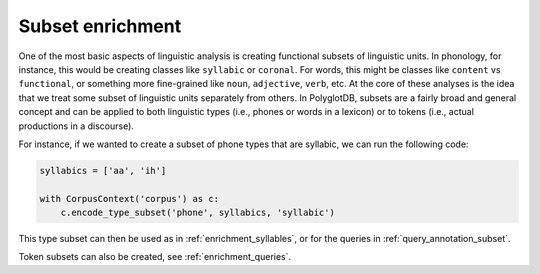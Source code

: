 .. _enrichment_subsets:

*****************
Subset enrichment
*****************

One of the most basic aspects of linguistic analysis is creating functional subsets of linguistic units.  In phonology,
for instance, this would be creating classes like ``syllabic`` or ``coronal``.  For words, this might be classes like
``content`` vs ``functional``, or something more fine-grained like ``noun``, ``adjective``, ``verb``, etc.  At the core of
these analyses is the idea that we treat some subset of linguistic units separately from others.  In PolyglotDB, subsets are
a fairly broad and general concept and can be applied to both linguistic types (i.e., phones or words in a lexicon) or
to tokens (i.e., actual productions in a discourse).

For instance, if we wanted to create a subset of phone types that are syllabic, we can run the following code:

.. code-block:: python

    syllabics = ['aa', 'ih']

    with CorpusContext('corpus') as c:
        c.encode_type_subset('phone', syllabics, 'syllabic')

This type subset can then be used as in :ref:`enrichment_syllables`, or for the queries in :ref:`query_annotation_subset`.

Token subsets can also be created, see :ref:`enrichment_queries`.